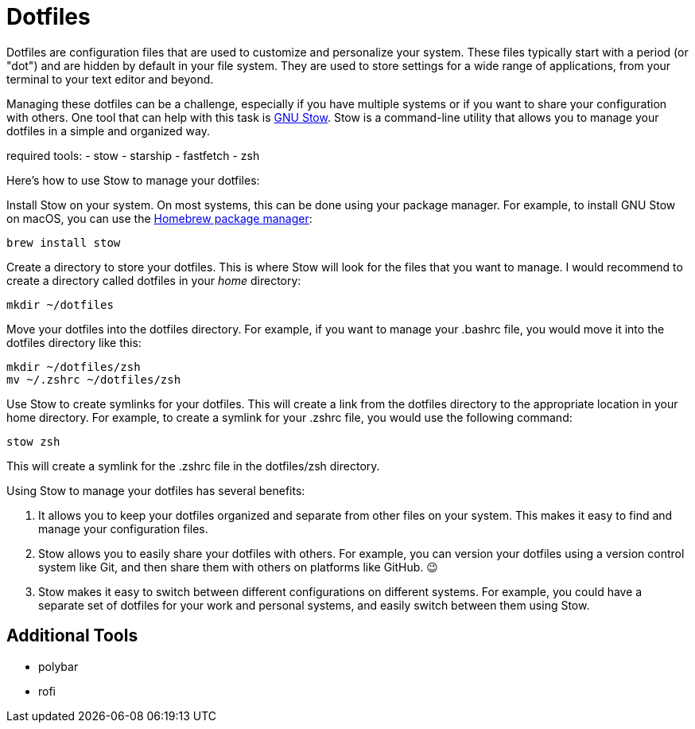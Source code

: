 = Dotfiles

Dotfiles are configuration files that are used to customize and personalize your system.
These files typically start with a period (or "dot") and are hidden by default in your file system.
They are used to store settings for a wide range of applications, from your terminal to your text editor and beyond.

Managing these dotfiles can be a challenge, especially if you have multiple systems or if you want to share your configuration with others.
One tool that can help with this task is link:http://www.gnu.org/software/stow/[GNU Stow].
Stow is a command-line utility that allows you to manage your dotfiles in a simple and organized way.

required tools:
- stow
- starship
- fastfetch
- zsh

Here's how to use Stow to manage your dotfiles:

Install Stow on your system.
On most systems, this can be done using your package manager.
For example, to install GNU Stow on macOS, you can use the link:https://brew.sh/[Homebrew package manager]:

[.language="shell"]
----
brew install stow
----

Create a directory to store your dotfiles.
This is where Stow will look for the files that you want to manage.
I would recommend to create a directory called dotfiles in your _home_ directory:

[.language="shell"]
----
mkdir ~/dotfiles
----

Move your dotfiles into the dotfiles directory.
For example, if you want to manage your .bashrc file, you would move it into the dotfiles directory like this:

[.language="shell"]
----
mkdir ~/dotfiles/zsh
mv ~/.zshrc ~/dotfiles/zsh
----

Use Stow to create symlinks for your dotfiles.
This will create a link from the dotfiles directory to the appropriate location in your home directory.
For example, to create a symlink for your .zshrc file, you would use the following command:

[.language="shell"]
----
stow zsh
----

This will create a symlink for the .zshrc file in the dotfiles/zsh directory.

Using Stow to manage your dotfiles has several benefits:

1. It allows you to keep your dotfiles organized and separate from other files on your system.
This makes it easy to find and manage your configuration files.

2. Stow allows you to easily share your dotfiles with others.
For example, you can version your dotfiles using a version control system like Git, and then share them with others on platforms like GitHub.
😉

3. Stow makes it easy to switch between different configurations on different systems.
For example, you could have a separate set of dotfiles for your work and personal systems, and easily switch between them using Stow.

== Additional Tools

- polybar
- rofi
